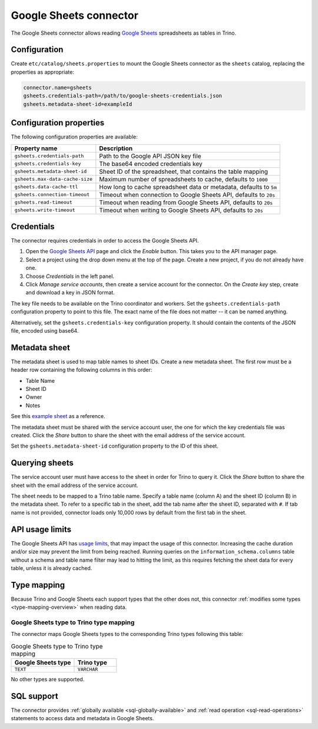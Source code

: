 =======================
Google Sheets connector
=======================

.. raw:: html

  <img src="../_static/img/google-sheets.png" class="connector-logo">

The Google Sheets connector allows reading `Google Sheets <https://www.google.com/sheets/about/>`_ spreadsheets as tables in Trino.

Configuration
-------------

Create ``etc/catalog/sheets.properties``
to mount the Google Sheets connector as the ``sheets`` catalog,
replacing the properties as appropriate:

.. code-block:: text

    connector.name=gsheets
    gsheets.credentials-path=/path/to/google-sheets-credentials.json
    gsheets.metadata-sheet-id=exampleId

Configuration properties
------------------------

The following configuration properties are available:

=================================== =====================================================================
Property name                       Description
=================================== =====================================================================
``gsheets.credentials-path``        Path to the Google API JSON key file
``gsheets.credentials-key``         The base64 encoded credentials key
``gsheets.metadata-sheet-id``       Sheet ID of the spreadsheet, that contains the table mapping
``gsheets.max-data-cache-size``     Maximum number of spreadsheets to cache, defaults to ``1000``
``gsheets.data-cache-ttl``          How long to cache spreadsheet data or metadata, defaults to ``5m``
``gsheets.connection-timeout``      Timeout when connection to Google Sheets API, defaults to ``20s``
``gsheets.read-timeout``            Timeout when reading from Google Sheets API, defaults to ``20s``
``gsheets.write-timeout``           Timeout when writing to Google Sheets API, defaults to ``20s``
=================================== =====================================================================

Credentials
-----------

The connector requires credentials in order to access the Google Sheets API.

1. Open the `Google Sheets API <https://console.developers.google.com/apis/library/sheets.googleapis.com>`_
   page and click the *Enable* button. This takes you to the API manager page.

2. Select a project using the drop down menu at the top of the page.
   Create a new project, if you do not already have one.

3. Choose *Credentials* in the left panel.

4. Click *Manage service accounts*, then create a service account for the connector.
   On the *Create key* step, create and download a key in JSON format.

The key file needs to be available on the Trino coordinator and workers.
Set the ``gsheets.credentials-path`` configuration property to point to this file.
The exact name of the file does not matter -- it can be named anything.

Alternatively, set the ``gsheets.credentials-key`` configuration property.
It should contain the contents of the JSON file, encoded using base64.

Metadata sheet
--------------

The metadata sheet is used to map table names to sheet IDs.
Create a new metadata sheet. The first row must be a header row
containing the following columns in this order:

* Table Name
* Sheet ID
* Owner
* Notes

See this `example sheet <https://docs.google.com/spreadsheets/d/1Es4HhWALUQjoa-bQh4a8B5HROz7dpGMfq_HbfoaW5LM>`_
as a reference.

The metadata sheet must be shared with the service account user,
the one for which the key credentials file was created. Click the *Share*
button to share the sheet with the email address of the service account.

Set the ``gsheets.metadata-sheet-id`` configuration property to the ID of this sheet.

Querying sheets
---------------

The service account user must have access to the sheet in order for Trino
to query it. Click the *Share* button to share the sheet with the email
address of the service account.

The sheet needs to be mapped to a Trino table name. Specify a table name
(column A) and the sheet ID (column B) in the metadata sheet. To refer
to a specific tab in the sheet, add the tab name after the sheet ID, separated
with ``#``. If tab name is not provided, connector loads only 10,000 rows by default from
the first tab in the sheet.

API usage limits
----------------

The Google Sheets API has `usage limits <https://developers.google.com/sheets/api/limits>`_,
that may impact the usage of this connector. Increasing the cache duration and/or size
may prevent the limit from being reached. Running queries on the ``information_schema.columns``
table without a schema and table name filter may lead to hitting the limit, as this requires
fetching the sheet data for every table, unless it is already cached.

Type mapping
------------

Because Trino and Google Sheets each support types that the other does not, this
connector :ref:`modifies some types <type-mapping-overview>` when reading data.

Google Sheets type to Trino type mapping
^^^^^^^^^^^^^^^^^^^^^^^^^^^^^^^^^^^^^^^^

The connector maps Google Sheets types to the corresponding Trino types
following this table:

.. list-table:: Google Sheets type to Trino type mapping
  :widths: 30, 20
  :header-rows: 1

  * - Google Sheets type
    - Trino type
  * - ``TEXT``
    - ``VARCHAR``

No other types are supported.

.. _google-sheets-sql-support:

SQL support
-----------

The connector provides :ref:`globally available <sql-globally-available>` and
:ref:`read operation <sql-read-operations>` statements to access data and
metadata in Google Sheets.

